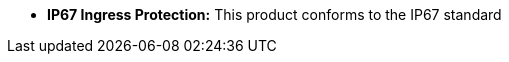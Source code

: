 //!sectnum momentarily stops section numbering
// but decided to leave in since all these 
// warnings will be at the end and should 
// be seen in the TOC with numbers
//:!sectnums:

[square]
* *IP67 Ingress Protection:* This product conforms to the IP67 standard

